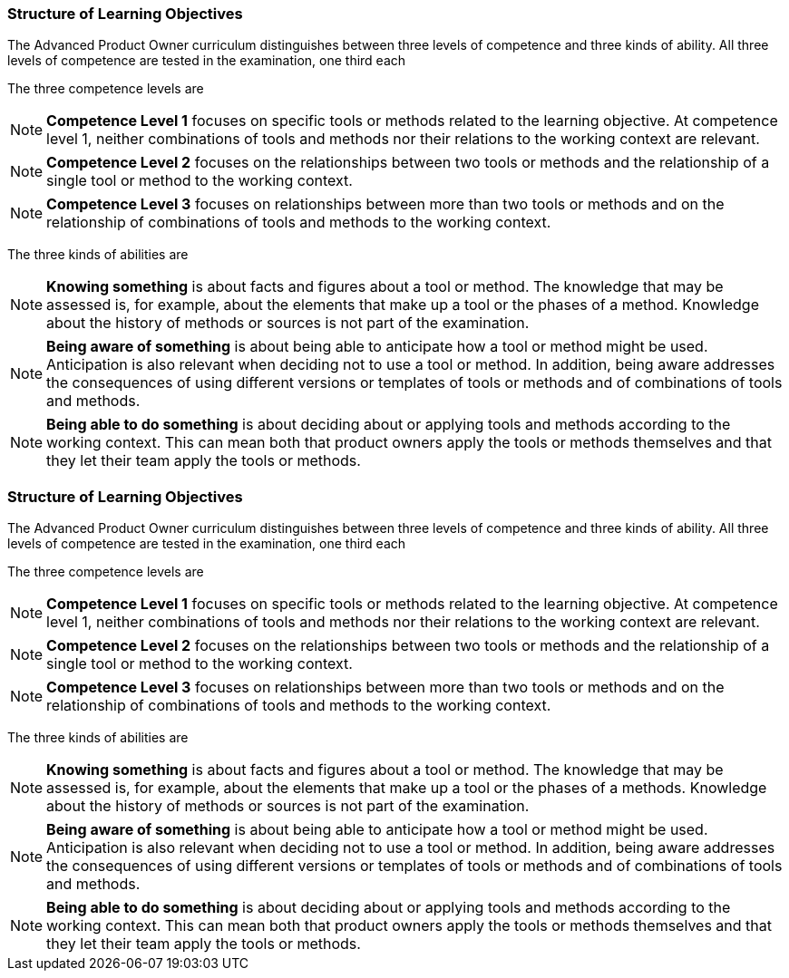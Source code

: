 // tag::DE[]
===  Structure of Learning Objectives

The Advanced Product Owner curriculum distinguishes between three levels of competence and three kinds of ability.
All three levels of competence are tested in the examination, one third each

The three competence levels are

[NOTE]
====
**Competence Level 1** focuses on specific tools or methods related to the learning objective.
At competence level 1, neither combinations of tools and methods nor their relations to the working context are relevant.
====

[NOTE]
====
**Competence Level 2** focuses on the relationships between two tools or methods and the relationship of a single tool or method to the working context.
====

[NOTE]
====
**Competence Level 3** focuses on relationships between more than two tools or methods and on the relationship of combinations of tools and methods to the working context.
====

The three kinds of abilities are

[NOTE]
====
**Knowing something** is about facts and figures about a tool or method.
The knowledge that may be assessed is, for example, about the elements that make up a tool or the phases of a method.
Knowledge about the history of methods or sources is not part of the examination.
====

[NOTE]
====
**Being aware of something** is about being able to anticipate how a tool or method might be used.
Anticipation is also relevant when deciding not to use a tool or method.
In addition, being aware addresses the consequences of using different versions or templates of tools or methods and of combinations of tools and methods.
====

[NOTE]
====
**Being able to do something** is about deciding about or applying tools and methods according to the working context.
This can mean both that product owners apply the tools or methods themselves and that they let their team apply the tools or methods.
====
// end::DE[]

// tag::EN[]
===  Structure of Learning Objectives

The Advanced Product Owner curriculum distinguishes between three levels of competence and three kinds of ability.
All three levels of competence are tested in the examination, one third each

The three competence levels are

[NOTE]
====
**Competence Level 1** focuses on specific tools or methods related to the learning objective.
At competence level 1, neither combinations of tools and methods nor their relations to the working context are relevant.
====

[NOTE]
====
**Competence Level 2** focuses on the relationships between two tools or methods and the relationship of a single tool or method to the working context.
====

[NOTE]
====
**Competence Level 3** focuses on relationships between more than two tools or methods and on the relationship of combinations of tools and methods to the working context.
====

The three kinds of abilities are

[NOTE]
====
**Knowing something** is about facts and figures about a tool or method.
The knowledge that may be assessed is, for example, about the elements that make up a tool or the phases of a methods.
Knowledge about the history of methods or sources is not part of the examination.
====

[NOTE]
====
**Being aware of something** is about being able to anticipate how a tool or method might be used.
Anticipation is also relevant when deciding not to use a tool or method.
In addition, being aware addresses the consequences of using different versions or templates of tools or methods and of combinations of tools and methods.
====

[NOTE]
====
**Being able to do something** is about deciding about or applying tools and methods according to the working context.
This can mean both that product owners apply the tools or methods themselves and that they let their team apply the tools or methods.
====
// end::EN[]


